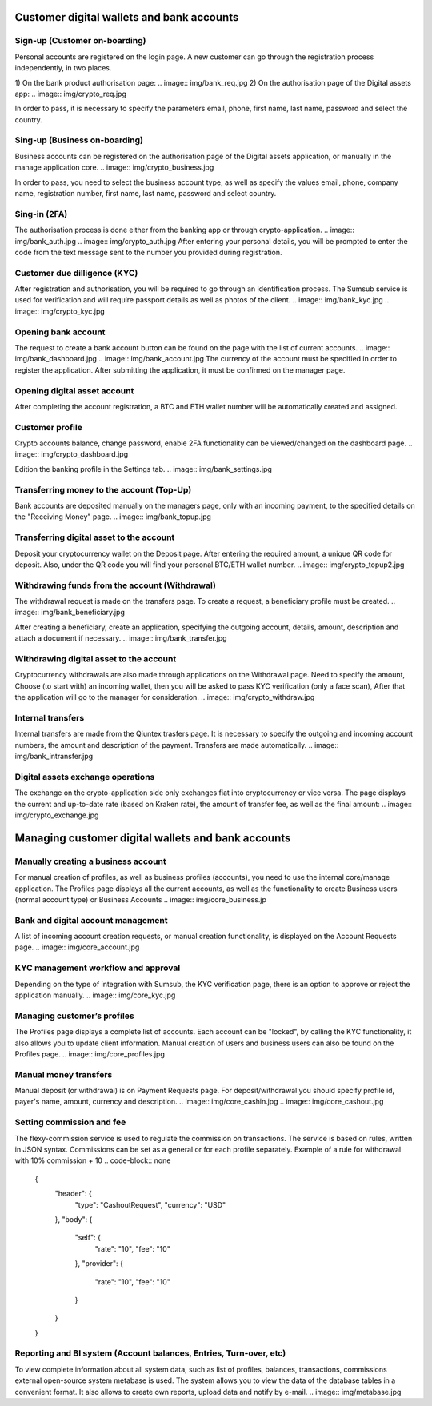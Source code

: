 Customer digital wallets and bank accounts
==========================================

Sign-up (Customer on-boarding)
------------------------------
Personal accounts are registered on the login page.
A new customer can go through the registration process independently, in two places.

1) On the bank product authorisation page:
.. image:: img/bank_req.jpg
2) On the authorisation page of the Digital assets app:
.. image:: img/crypto_req.jpg

In order to pass, it is necessary to specify
the parameters email, phone, first name, last name, password and select the country.

Sing-up (Business on-boarding)
------------------------------
Business accounts can be registered on the authorisation page of the Digital assets application,
or manually in the manage application core.
.. image:: img/crypto_business.jpg

In order to pass, you need to select the business account type, as well as specify
the values email, phone, company name, registration number, first name,
last name, password and select country.

Sing-in (2FA)
-------------
The authorisation process is done either from the banking app or through crypto-application.
.. image:: img/bank_auth.jpg
.. image:: img/crypto_auth.jpg
After entering your personal details, you will be prompted to enter the code from the text message sent to the number you provided during registration.

Customer due dilligence (KYC)
-----------------------------
After registration and authorisation, you will be required to go through an identification process.
The Sumsub service is used for verification and will require passport details as well as photos of the client.
.. image:: img/bank_kyc.jpg
.. image:: img/crypto_kyc.jpg

Opening bank account
--------------------
The request to create a bank account button can be found on the page with the list of current accounts.
.. image:: img/bank_dashboard.jpg
.. image:: img/bank_account.jpg
The currency of the account must be specified in order to register the application. After submitting the application,
it must be confirmed on the manager page.

Opening digital asset account
-----------------------------
After completing the account registration, a BTC and ETH wallet number will be automatically created and assigned.

Customer profile
----------------
Crypto accounts balance, change password, enable 2FA functionality can be viewed/changed on the dashboard page.
.. image:: img/crypto_dashboard.jpg

Edition the banking profile in the Settings tab.
.. image:: img/bank_settings.jpg

Transferring money to the account (Top-Up)
------------------------------------------
Bank accounts are deposited manually on the managers page, only with an incoming payment,
to the specified details on the "Receiving Money" page.
.. image:: img/bank_topup.jpg

Transferring digital asset to the account
-----------------------------------------
Deposit your cryptocurrency wallet on the Deposit page. After entering the required amount, a unique
QR code for deposit. Also, under the QR code you will find your personal BTC/ETH wallet number.
.. image:: img/crypto_topup2.jpg

Withdrawing funds from the account (Withdrawal)
------------------------------------------------
The withdrawal request is made on the transfers page. To create a request, a beneficiary profile must be created.
.. image:: img/bank_beneficiary.jpg

After creating a beneficiary, create an application, specifying the outgoing account, details, amount,
description and attach a document if necessary.
.. image:: img/bank_transfer.jpg

Withdrawing digital asset to the account
----------------------------------------
Cryptocurrency withdrawals are also made through applications on the Withdrawal page. Need to specify the amount,
Choose (to start with) an incoming wallet, then you will be asked to pass KYC verification (only a face scan),
After that the application will go to the manager for consideration.
.. image:: img/crypto_withdraw.jpg

Internal transfers
------------------
Internal transfers are made from the Qiuntex trasfers page. It is necessary to specify the outgoing
and incoming account numbers, the amount and description of the payment. Transfers are made automatically.
.. image:: img/bank_intransfer.jpg

Digital assets exchange operations
----------------------------------
The exchange on the crypto-application side only exchanges fiat into cryptocurrency or vice versa.
The page displays the current and up-to-date rate (based on Kraken rate),
the amount of transfer fee, as well as the final amount:
.. image:: img/crypto_exchange.jpg


Managing customer digital wallets and bank accounts
===================================================

Manually creating a business account
------------------------------------
For manual creation of profiles, as well as business profiles (accounts),
you need to use the internal core/manage application.
The Profiles page displays all the current accounts,
as well as the functionality to create Business users (normal account type) or Business Accounts
.. image:: img/core_business.jp

Bank and digital account management
------------------------------------
A list of incoming account creation requests, or manual creation functionality, is displayed on the Account Requests page.
.. image:: img/core_account.jpg

KYC management workflow and approval
------------------------------------
Depending on the type of integration with Sumsub, the KYC verification page,
there is an option to approve or reject the application manually.
.. image:: img/core_kyc.jpg

Managing customer’s profiles
----------------------------
The Profiles page displays a complete list of accounts. Each account can be "locked",
by calling the KYC functionality, it also allows you to update client information.
Manual creation of users and business users can also be found on the Profiles page.
.. image:: img/core_profiles.jpg

Manual money transfers
----------------------
Manual deposit (or withdrawal) is on Payment Requests page.
For deposit/withdrawal you should specify profile id, payer's name, amount, currency and description.
.. image:: img/core_cashin.jpg
.. image:: img/core_cashout.jpg

Setting commission and fee
--------------------------
The flexy-commission service is used to regulate the commission on transactions. The service is based on rules,
written in JSON syntax. Commissions can be set as a general or for each profile separately.
Example of a rule for withdrawal with 10% commission + 10
.. code-block:: none
    {
      "header": {
        "type": "CashoutRequest",
        "currency": "USD"
      },
      "body": {
        "self": {
          "rate": "10",
          "fee": "10"
        },
        "provider": {
          "rate": "10",
          "fee": "10"
        }
      }
    }

.. image:: img/commissions.jpg

Reporting and BI system (Account balances, Entries, Turn-over, etc)
-------------------------------------------------------------------
To view complete information about all system data, such as list of profiles, balances, transactions, commissions
external open-source system metabase is used.
The system allows you to view the data of the database tables in a convenient format.
It also allows to create own reports, upload data and notify by e-mail.
.. image:: img/metabase.jpg

